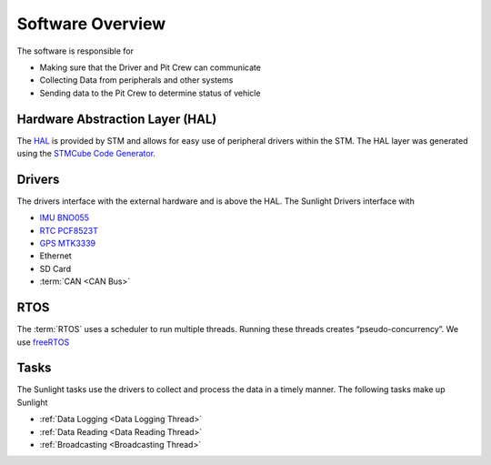 *****************
Software Overview
*****************

The software is responsible for

- Making sure that the Driver and Pit Crew can communicate
- Collecting Data from peripherals and other systems
- Sending data to the Pit Crew to determine status of vehicle

Hardware Abstraction Layer (HAL)
================================

The `HAL <https://www.st.com/resource/en/user_manual/dm00105879-description-of-stm32f4-hal-and-ll-drivers-stmicroelectronics.pdf>`_ 
is provided by STM and allows for easy use of peripheral drivers within the STM. The HAL layer was generated using
the `STMCube Code Generator <https://www.st.com/en/development-tools/stm32cubemx.html>`_.

Drivers
=======

The drivers interface with the external hardware and is above the HAL. The Sunlight Drivers interface with

- `IMU BNO055 <https://www.bosch-sensortec.com/media/boschsensortec/downloads/datasheets/bst-bno055-ds000.pdf>`_
- `RTC PCF8523T <https://www.nxp.com/docs/en/data-sheet/PCF8523.pdf>`_
- `GPS MTK3339 <https://www.adafruit.com/product/790>`_
- Ethernet
- SD Card
- :term:`CAN <CAN Bus>`

RTOS
====

The :term:`RTOS` uses a scheduler to run multiple threads. Running these threads creates “pseudo-concurrency”.
We use `freeRTOS <https://www.freertos.org/>`_

Tasks
=====

The Sunlight tasks use the drivers to collect and process the data in a timely manner. The following tasks make up Sunlight

- :ref:`Data Logging <Data Logging Thread>`
- :ref:`Data Reading <Data Reading Thread>`
- :ref:`Broadcasting <Broadcasting Thread>`